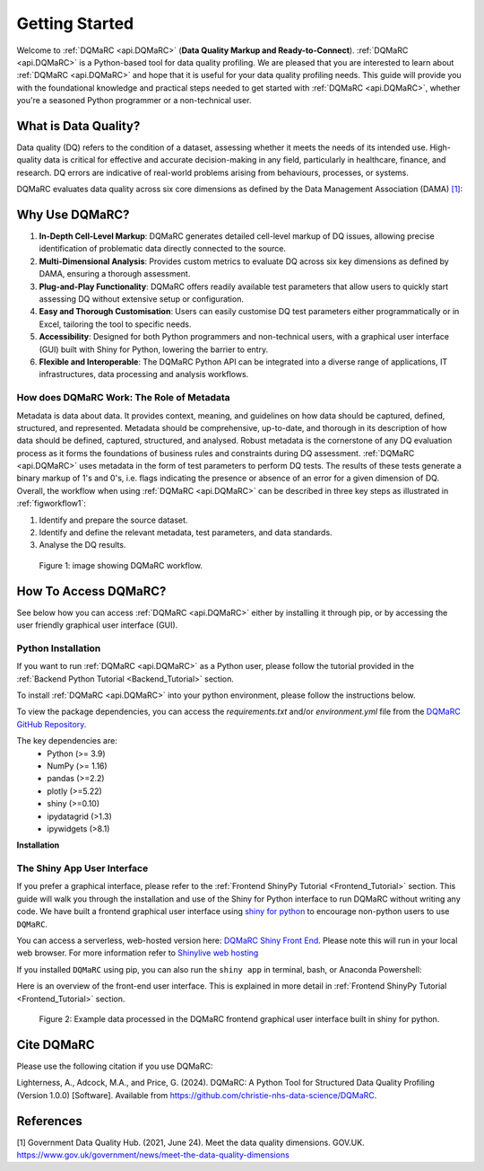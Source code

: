 .. _welcome_page:

===============
Getting Started
===============

Welcome to :ref:`DQMaRC <api.DQMaRC>` (**Data Quality Markup and Ready-to-Connect**). 
:ref:`DQMaRC <api.DQMaRC>` is a Python-based tool for data quality profiling. We are pleased that you are interested to 
learn about :ref:`DQMaRC <api.DQMaRC>` and hope that it is useful for your data quality profiling needs. This guide will provide
you with the foundational knowledge and practical steps needed to get started with :ref:`DQMaRC <api.DQMaRC>`, whether you're a 
seasoned Python programmer or a non-technical user.

What is Data Quality? 
---------------------
Data quality (DQ) refers to the condition of a dataset, assessing whether it meets the needs of its intended use.
High-quality data is critical for effective and accurate decision-making in any field, particularly in healthcare, 
finance, and research. DQ errors are indicative of real-world problems arising from behaviours, processes, or systems.

DQMaRC evaluates data quality across six core dimensions as defined by the Data Management Association (DAMA) 
`[1] <https://www.gov.uk/government/news/meet-the-data-quality-dimensions>`_:

.. raw:: html

    <div class="tile-container">
        <div class="tile" id="tile-completeness" onclick="showDescription('tile-completeness')">
            <img src="../_static/images/completeness.png" alt="Completeness">
        </div>
        <div class="tile" id="tile-validity" onclick="showDescription('tile-validity')">
            <img src="../_static/images/validity.png" alt="Validity">
        </div>
        <div class="tile" id="tile-consistency" onclick="showDescription('tile-consistency')">
            <img src="../_static/images/consistency.png" alt="Consistency">
        </div>
        <div class="tile" id="tile-timeliness" onclick="showDescription('tile-timeliness')">
            <img src="../_static/images/timeliness.png" alt="Timeliness">
        </div>
        <div class="tile" id="tile-uniqueness" onclick="showDescription('tile-uniqueness')">
            <img src="../_static/images/uniqueness.png" alt="Uniqueness">
        </div>
        <div class="tile" id="tile-accuracy" onclick="showDescription('tile-accuracy')">
            <img src="../_static/images/accuracy.png" alt="Accuracy">
        </div>
    </div>
    <div id="description-area">
        <p id="description-text">Click on a tile to learn more about each dimension.</p>
    </div>



Why Use DQMaRC?
---------------

#. **In-Depth Cell-Level Markup**: DQMaRC generates detailed cell-level markup of DQ issues, allowing precise identification of problematic data directly connected to the source.

#. **Multi-Dimensional Analysis**: Provides custom metrics to evaluate DQ across six key dimensions as defined by DAMA, ensuring a thorough assessment.

#. **Plug-and-Play Functionality**: DQMaRC offers readily available test parameters that allow users to quickly start assessing DQ without extensive setup or configuration.

#. **Easy and Thorough Customisation**: Users can easily customise DQ test parameters either programmatically or in Excel, tailoring the tool to specific needs.

#. **Accessibility**: Designed for both Python programmers and non-technical users, with a graphical user interface (GUI) built with Shiny for Python, lowering the barrier to entry.

#. **Flexible and Interoperable**: The DQMaRC Python API can be integrated into a diverse range of applications, IT infrastructures, data processing and analysis workflows. 


How does DQMaRC Work: The Role of Metadata
^^^^^^^^^^^^^^^^^^^^^^^^^^^^^^^^^^^^^^^^^^

Metadata is data about data. It provides context, meaning, and guidelines on how data should be captured, defined, structured, and represented. Metadata should be comprehensive,
up-to-date, and thorough in its description of how data should be defined, captured, structured, and analysed. 
Robust metadata is the cornerstone of any DQ evaluation process as it forms the foundations of business rules and constraints during DQ assessment. :ref:`DQMaRC <api.DQMaRC>`
uses metadata in the form of test parameters to perform DQ tests. The results of these tests generate a binary markup of 1's and 0's, i.e. flags indicating the presence
or absence of an error for a given dimension of DQ.
Overall, the workflow when using :ref:`DQMaRC <api.DQMaRC>` can be described in three key steps as illustrated in :ref:`figworkflow1`:

#. Identify and prepare the source dataset.
#. Identify and define the relevant metadata, test parameters, and data standards.
#. Analyse the DQ results.

.. _figworkflow1:

.. figure:: ../images/DQMaRC_method.png
  :alt: DQMaRC workflow
  :scale: 20%

  Figure 1: image showing DQMaRC workflow.


.. _setup_python:

How To Access DQMaRC? 
---------------------
See below how you can access :ref:`DQMaRC <api.DQMaRC>` either by installing it through pip, or by accessing the user friendly graphical user interface (GUI).

Python Installation
^^^^^^^^^^^^^^^^^^^
If you want to run :ref:`DQMaRC <api.DQMaRC>` as a Python user, please follow the tutorial provided in the :ref:`Backend Python Tutorial <Backend_Tutorial>` section. 

To install :ref:`DQMaRC <api.DQMaRC>` into your python environment, please follow the instructions below.

To view the package dependencies, you can access the `requirements.txt` and/or `environment.yml` file from the `DQMaRC GitHub Repository <https://github.com/christie-nhs-data-science/DQMaRC>`_.

The key dependencies are: 
    * Python (>= 3.9)
    * NumPy (>= 1.16)
    * pandas (>=2.2)
    * plotly (>=5.22)
    * shiny (>=0.10)
    * ipydatagrid (>1.3)
    * ipywidgets (>8.1)

**Installation**

.. tabs::
    
    .. tab:: Python Virtual Environment

        1. **Install Python>=3.9**:

        Make sure you have Python>=3.9 installed. You can download it from the `Python <https://www.python.org/>`_ website.

        2. **Install `virtualenv`**:

        Install `virtualenv` if you don't have it already:
        
        .. code-block:: bash

            pip install virtualenv

        3. **Navigate to the Appropriate Directory**:

        Open a terminal and navigate to your project directory.

        4. **Create your own python virtual environment (must have python >=3.9)**

        .. code-block:: bash

            python -m venv <environment_name>

        Replace `<environment_name>` with your desired environment name.

        5. **Activate the Virtual Environment**:

            **Windows**:

            .. code-block:: bash

                <environment_name>\Scripts\activate


            **MacOS/Linux**:
                
            .. code-block:: bash

                source <environment_name>/bin/activate


        6. **Download and Install DQMaRC**:
        Using the distribution wheel file:

        .. code-block:: bash

            pip install DQMaRC-1.0.0-py3-none-any.whl


        Using PyPi:

        .. code-block:: bash

            pip install DQMaRC


        Or clone directly from GitHub:

        .. code-block:: console

            $ git clone https://github.com/The-Christie-NHS-FT/DQMaRC


        7. **Verify the Installation**:

        You can verify that the environment is active and working by checking the installed packages:

        .. code-block:: bash

            pip list


.. _setup_nonpython:

The Shiny App User Interface
^^^^^^^^^^^^^^^^^^^^^^^^^^^^
If you prefer a graphical interface, please refer to the :ref:`Frontend ShinyPy Tutorial <Frontend_Tutorial>` section. 
This guide will walk you through the installation and use of the Shiny for Python interface to run DQMaRC without writing any code.
We have built a frontend graphical user interface using `shiny for python <https://shiny.posit.co/py/>`_ to encourage non-python users to use ``DQMaRC``.

You can access a serverless, web-hosted version here: `DQMaRC Shiny Front End <https://github.com/christie-nhs-data-science/DQMaRC/blob/main/DQMaRC_ShinyLiveEditor_link>`_. 
Please note this will run in your local web browser. For more information refer to `Shinylive web hosting <https://shiny.posit.co/py/docs/shinylive.html>`_

If you installed ``DQMaRC`` using pip, you can also run the ``shiny app`` in terminal, bash, or Anaconda Powershell:

.. tabs::

    .. tab:: Serverless Web-Browser

        You can access a serverless, web-hosted version here: `DQMaRC Shiny Front End <https://github.com/christie-nhs-data-science/DQMaRC/blob/main/DQMaRC_ShinyLiveEditor_link>`_. 


    .. tab:: Cloned from GitHub

        If you cloned the `DQMaRC GitHub repo  <https://placeholder.link>`_:

        .. code-block:: console

            shiny run --reload --launch-browser "C:\Users\...\pip_env_dqmarc1\Lib\site-packages\DQMaRC\app.py"


    .. tab:: Installed via Pip

        Once you have installed ``DQMaRC`` using pip and have your pip or conda virtual environment setup, run the following code in terminal or anaconda powershell. 
        This will deploy the app.py script to your local web-browser at localhost. 
        Please adjust the directory string below to point to where you have DQMaRC installed. 

        .. code-block:: console

            shiny run --reload --launch-browser "C:\Users\...\Lib\site-packages\DQMaRC\app.py"

        To find the location of where you installed ``DQMaRC``, you can use the following command in terminal:

        .. code-block:: console

            pip show DQMaRC


Here is an overview of the front-end user interface. This is explained in more detail in :ref:`Frontend ShinyPy Tutorial <Frontend_Tutorial>` section. 

.. figure:: ../images/DQMaRC_method_shiny_GUI.png
  :alt: DQMaRC shiny frontend graphical user interface.
  :scale: 10%

  Figure 2: Example data processed in the DQMaRC frontend graphical user interface built in shiny for python.


Cite DQMaRC
-----------

Please use the following citation if you use DQMaRC:

Lighterness, A., Adcock, M.A., and Price, G. (2024). DQMaRC: A Python Tool for Structured Data Quality Profiling (Version 1.0.0) [Software]. Available from https://github.com/christie-nhs-data-science/DQMaRC.


References
----------
[1] Government Data Quality Hub. (2021, June 24). Meet the data quality dimensions. GOV.UK. https://www.gov.uk/government/news/meet-the-data-quality-dimensions
